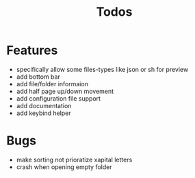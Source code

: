 #+TITLE: Todos

* Features
- specifically allow some files-types like json or sh for preview
- add bottom bar
- add file/folder informaion
- add half page up/down movement
- add configuration file support
- add documentation
- add keybind helper

* Bugs
- make sorting not prioratize xapital letters
- crash when opening empty folder
